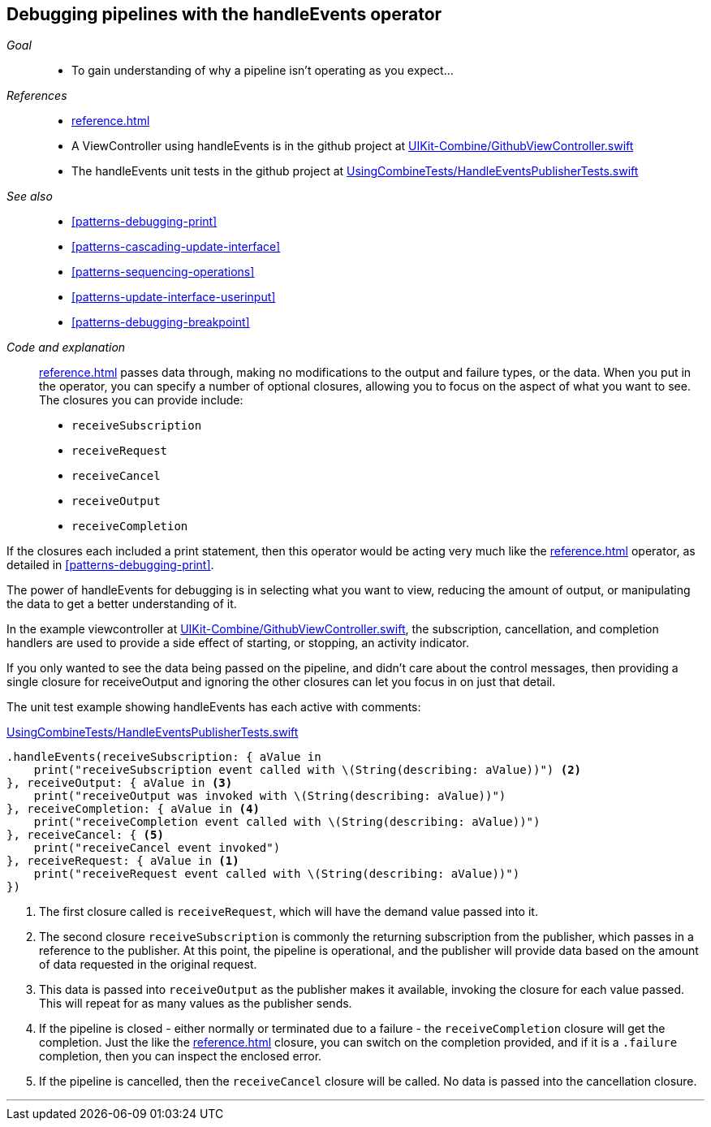 [#patterns-debugging-handleevents]
== Debugging pipelines with the handleEvents operator

__Goal__::

* To gain understanding of why a pipeline isn't operating as you expect...

__References__::

* <<reference.adoc#reference-handleevents>>
* A ViewController using handleEvents is in the github project at https://github.com/heckj/swiftui-notes/blob/master/UIKit-Combine/GithubViewController.swift[UIKit-Combine/GithubViewController.swift]
* The handleEvents unit tests in the github project at https://github.com/heckj/swiftui-notes/blob/master/UsingCombineTests/HandleEventsPublisherTests.swift[UsingCombineTests/HandleEventsPublisherTests.swift]

__See also__::

* <<#patterns-debugging-print>>
* <<#patterns-cascading-update-interface>>
* <<#patterns-sequencing-operations>>
* <<#patterns-update-interface-userinput>>
* <<#patterns-debugging-breakpoint>>

__Code and explanation__::

<<reference.adoc#reference-handleevents>> passes data through, making no modifications to the output and failure types, or the data.
When you put in the operator, you can specify a number of optional closures, allowing you to focus on the aspect of what you want to see.
The closures you can provide include:

* `receiveSubscription`
* `receiveRequest`
* `receiveCancel`
* `receiveOutput`
* `receiveCompletion`

If the closures each included a print statement, then this operator would be acting very much like the <<reference.adoc#reference-print>> operator, as detailed in <<#patterns-debugging-print>>.

The power of handleEvents for debugging is in selecting what you want to view, reducing the amount of output, or manipulating the data to get a better understanding of it.

In the example viewcontroller at https://github.com/heckj/swiftui-notes/blob/master/UIKit-Combine/GithubViewController.swift[UIKit-Combine/GithubViewController.swift], the subscription, cancellation, and completion handlers are used to provide a side effect of starting, or stopping, an activity indicator.

If you only wanted to see the data being passed on the pipeline, and didn't care about the control messages, then providing a single closure for receiveOutput and ignoring the other closures can let you focus in on just that detail.

The unit test example showing handleEvents has each active with comments:

.https://github.com/heckj/swiftui-notes/blob/master/UsingCombineTests/HandleEventsPublisherTests.swift[UsingCombineTests/HandleEventsPublisherTests.swift]
[source, swift]
----
.handleEvents(receiveSubscription: { aValue in
    print("receiveSubscription event called with \(String(describing: aValue))") <2>
}, receiveOutput: { aValue in <3>
    print("receiveOutput was invoked with \(String(describing: aValue))")
}, receiveCompletion: { aValue in <4>
    print("receiveCompletion event called with \(String(describing: aValue))")
}, receiveCancel: { <5>
    print("receiveCancel event invoked")
}, receiveRequest: { aValue in <1>
    print("receiveRequest event called with \(String(describing: aValue))")
})
----
<1> The first closure called is `receiveRequest`, which will have the demand value passed into it.
<2> The second closure `receiveSubscription` is commonly the returning subscription from the publisher, which passes in a reference to the publisher.
At this point, the pipeline is operational, and the publisher will provide data based on the amount of data requested in the original request.
<3> This data is passed into `receiveOutput` as the publisher makes it available, invoking the closure for each value passed.
This will repeat for as many values as the publisher sends.
<4> If the pipeline is closed - either normally or terminated due to a failure - the `receiveCompletion` closure will get the completion.
Just the like the <<reference.adoc#reference-sink>> closure, you can switch on the completion provided, and if it is a `.failure` completion, then you can inspect the enclosed error.
<5> If the pipeline is cancelled, then the `receiveCancel` closure will be called.
No data is passed into the cancellation closure.

// force a page break - in HTML rendering is just a <HR>
<<<
'''
